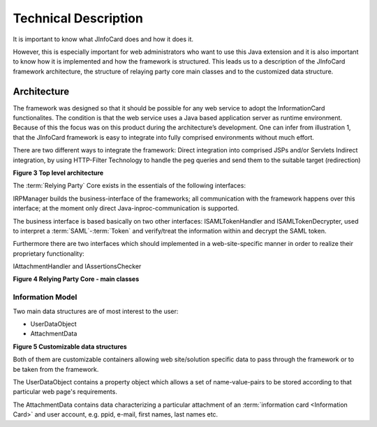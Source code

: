 ***********************
 Technical Description
***********************

It is important to know what JInfoCard does and how it does it.

However, this is especially important for web administrators who want
to use this Java extension and it is also important to know how it is
implemented and how the framework is structured.  This leads us to a
description of the JInfoCard framework architecture, the
structure of relaying party core main classes and to the customized
data structure.


Architecture
============

The framework was designed so that it should be possible for any web
service to adopt the InformationCard functionalites. The condition
is that the web service uses a Java based application server as
runtime environment. Because of this the focus was on this product
during the architecture’s development. One can infer from
illustration 1, that the JInfoCard framework is easy to
integrate into fully comprised environments without much effort.

There are two different ways to integrate the framework: Direct
integration into comprised JSPs and/or Servlets Indirect integration,
by using HTTP-Filter Technology to handle the peg queries and send
them to the suitable target (redirection)

**Figure 3 Top level architecture**

The :term:`Relying Party` Core exists in the essentials of the following
interfaces:

IRPManager builds the business-interface of the frameworks; all
communication with the framework happens over this interface; at the
moment only direct Java-inproc-communication is supported.

The business interface is based basically on two other interfaces:
ISAMLTokenHandler and ISAMLTokenDecrypter, used to interpret a
:term:`SAML`-:term:`Token` and verify/treat the information within and
decrypt the SAML token.

Furthermore there are two interfaces which should implemented in a
web-site-specific manner in order to realize their proprietary
functionality:

IAttachmentHandler and IAssertionsChecker

**Figure 4 Relying Party Core - main classes**


Information Model
-----------------

Two main data structures are of most interest to the user:

* UserDataObject
* AttachmentData

**Figure 5 Customizable data structures**

Both of them are customizable containers allowing web site/solution
specific data to pass through the framework or to be taken from the
framework.

The UserDataObject contains a property object which allows a set of
name-value-pairs to be stored according to that particular web page's
requirements.

The AttachmentData contains data characterizing a particular
attachment of an :term:`information card <Information Card>` and user
account, e.g. ppid, e-mail, first names, last names etc.

